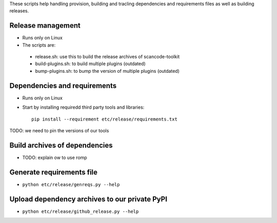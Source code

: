 These scripts help handling provision, building and tracling dependencies and
requirements files as well as building releases.


Release management
==================

* Runs only on Linux
* The scripts are:
 * release.sh: use this to build the release archives of scancode-toolkit
 * build-plugins.sh: to build  multiple plugins (outdated)
 * bump-plugins.sh: to bump the version of multiple plugins (outdated)

Dependencies and requirements
=============================

* Runs only on Linux

* Start by installing requiredd third party tools and libraries::

    pip install --requirement etc/release/requirements.txt


TODO: we need to pin the versions of our tools


Build archives of dependencies 
==============================

* TODO: explain ow to use romp


Generate requirements file
==========================

* ``python etc/release/genreqs.py --help``


Upload dependency archives to our private PyPI
==============================================

* ``python etc/release/github_release.py --help``

